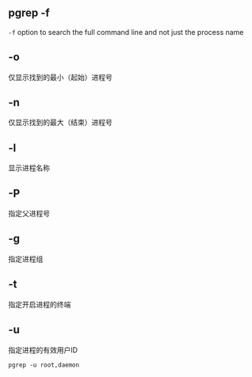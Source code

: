 #+AUTHOR:    Hao Ruan
#+EMAIL:     ruanhao1116@gmail.com
#+LANGUAGE:  en
#+LINK_HOME: http://www.github.com/ruanhao
#+OPTIONS:   H:2 num:nil \n:nil @:t ::t |:t ^:{} _:{} *:t TeX:t LaTeX:t
#+STARTUP:   showall


** pgrep -f

=-f= option to search the full command line and not just the process name

** -o

仅显示找到的最小（起始）进程号

** -n

仅显示找到的最大（结束）进程号

** -l

显示进程名称

** -P

指定父进程号

** -g

指定进程组

** -t

指定开启进程的终端

** -u

指定进程的有效用户ID

=pgrep -u root,daemon=

